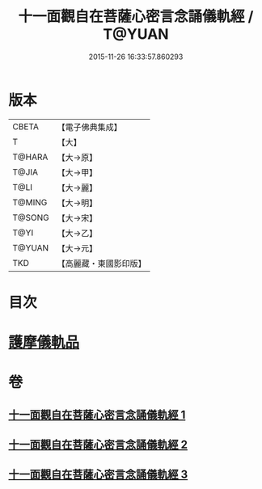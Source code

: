 #+TITLE: 十一面觀自在菩薩心密言念誦儀軌經 / T@YUAN
#+DATE: 2015-11-26 16:33:57.860293
* 版本
 |     CBETA|【電子佛典集成】|
 |         T|【大】     |
 |    T@HARA|【大→原】   |
 |     T@JIA|【大→甲】   |
 |      T@LI|【大→麗】   |
 |    T@MING|【大→明】   |
 |    T@SONG|【大→宋】   |
 |      T@YI|【大→乙】   |
 |    T@YUAN|【大→元】   |
 |       TKD|【高麗藏・東國影印版】|

* 目次
* [[file:KR6j0275_003.txt::0146b21][護摩儀軌品]]
* 卷
** [[file:KR6j0275_001.txt][十一面觀自在菩薩心密言念誦儀軌經 1]]
** [[file:KR6j0275_002.txt][十一面觀自在菩薩心密言念誦儀軌經 2]]
** [[file:KR6j0275_003.txt][十一面觀自在菩薩心密言念誦儀軌經 3]]
